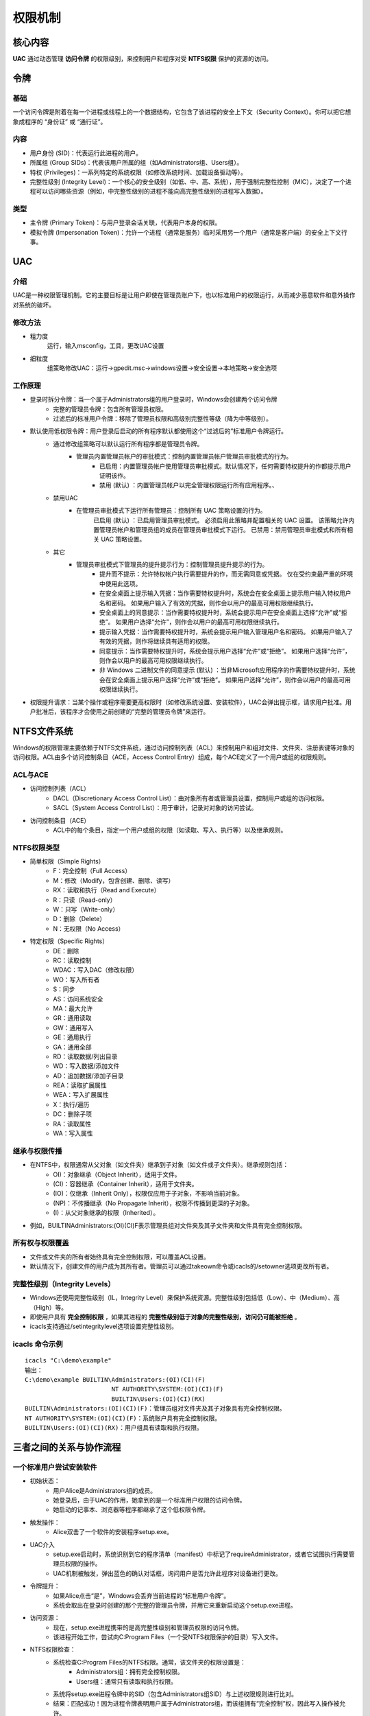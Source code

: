权限机制
========================================

核心内容
----------------------------------------
**UAC** 通过动态管理 **访问令牌** 的权限级别，来控制用户和程序对受 **NTFS权限** 保护的资源的访问。

令牌
----------------------------------------

基础
~~~~~~~~~~~~~~~~~~~~~~~~~~~~~~~~~~~~~~~~
一个访问令牌是附着在每一个进程或线程上的一个数据结构，它包含了该进程的安全上下文（Security Context）。你可以把它想象成程序的 “身份证” 或 “通行证”。

内容
~~~~~~~~~~~~~~~~~~~~~~~~~~~~~~~~~~~~~~~~
+ 用户身份 (SID)：代表运行此进程的用户。
+ 所属组 (Group SIDs)：代表该用户所属的组（如Administrators组、Users组）。
+ 特权 (Privileges)：一系列特定的系统权限（如修改系统时间、加载设备驱动等）。
+ 完整性级别 (Integrity Level)：一个核心的安全级别（如低、中、高、系统），用于强制完整性控制（MIC），决定了一个进程可以访问哪些资源（例如，中完整性级别的进程不能向高完整性级别的进程写入数据）。

类型
~~~~~~~~~~~~~~~~~~~~~~~~~~~~~~~~~~~~~~~~
+ 主令牌 (Primary Token)：与用户登录会话关联，代表用户本身的权限。
+ 模拟令牌 (Impersonation Token)：允许一个进程（通常是服务）临时采用另一个用户（通常是客户端）的安全上下文行事。

UAC
----------------------------------------

介绍
~~~~~~~~~~~~~~~~~~~~~~~~~~~~~~~~~~~~~~~~
UAC是一种权限管理机制。它的主要目标是让用户即使在管理员账户下，也以标准用户的权限运行，从而减少恶意软件和意外操作对系统的破坏。

修改方法
~~~~~~~~~~~~~~~~~~~~~~~~~~~~~~~~~~~~~~~~
+ 粗力度
	运行，输入msconfig，工具，更改UAC设置
+ 细粒度
	组策略修改UAC：运行->gpedit.msc->windows设置->安全设置->本地策略->安全选项

工作原理
~~~~~~~~~~~~~~~~~~~~~~~~~~~~~~~~~~~~~~~~
+ 登录时拆分令牌：当一个属于Administrators组的用户登录时，Windows会创建两个访问令牌
	- 完整的管理员令牌：包含所有管理员权限。
	- 过滤后的标准用户令牌：移除了管理员权限和高级别完整性等级（降为中等级别）。
+ 默认使用低权限令牌：用户登录后启动的所有程序默认都使用这个“过滤后的”标准用户令牌运行。
	- 通过修改组策略可以默认运行所有程序都是管理员令牌。
		+ 管理员内置管理员帐户的审批模式：控制内置管理员帐户管理员审批模式的行为。
			- 已启用：内置管理员帐户使用管理员审批模式。默认情况下，任何需要特权提升的作都提示用户证明该作。
			- 禁用 (默认) ：内置管理员帐户以完全管理权限运行所有应用程序。、
	- 禁用UAC
		+ 在管理员审批模式下运行所有管理员：控制所有 UAC 策略设置的行为。
			已启用 (默认) ：已启用管理员审批模式。 必须启用此策略并配置相关的 UAC 设置。 该策略允许内置管理员帐户和管理员组的成员在管理员审批模式下运行。
			已禁用：禁用管理员审批模式和所有相关 UAC 策略设置。
	- 其它
		+  管理员审批模式下管理员的提升提示行为：控制管理员提升提示的行为。
			- 提升而不提示：允许特权帐户执行需要提升的作，而无需同意或凭据。 仅在受约束最严重的环境中使用此选项。
			- 在安全桌面上提示输入凭据：当作需要特权提升时，系统会在安全桌面上提示用户输入特权用户名和密码。 如果用户输入了有效的凭据，则作会以用户的最高可用权限继续执行。
			- 安全桌面上的同意提示：当作需要特权提升时，系统会提示用户在安全桌面上选择“允许”或“拒绝”。 如果用户选择“允许”，则作会以用户的最高可用权限继续执行。
			- 提示输入凭据：当作需要特权提升时，系统会提示用户输入管理用户名和密码。 如果用户输入了有效的凭据，则作将继续具有适用的权限。
			- 同意提示：当作需要特权提升时，系统会提示用户选择“允许”或“拒绝”。 如果用户选择“允许”，则作会以用户的最高可用权限继续执行。
			- 非 Windows 二进制文件的同意提示 (默认) ：当非Microsoft应用程序的作需要特权提升时，系统会在安全桌面上提示用户选择“允许”或“拒绝”。 如果用户选择“允许”，则作会以用户的最高可用权限继续执行。

+ 权限提升请求：当某个操作或程序需要更高权限时（如修改系统设置、安装软件），UAC会弹出提示框，请求用户批准。用户批准后，该程序才会使用之前创建的“完整的管理员令牌”来运行。


NTFS文件系统
----------------------------------------
Windows的权限管理主要依赖于NTFS文件系统，通过访问控制列表（ACL）来控制用户和组对文件、文件夹、注册表键等对象的访问权限。ACL由多个访问控制条目（ACE，Access Control Entry）组成，每个ACE定义了一个用户或组的权限规则。

ACL与ACE
~~~~~~~~~~~~~~~~~~~~~~~~~~~~~~~~~~~~~~~~~
- 访问控制列表（ACL）
	+ DACL（Discretionary Access Control List）：由对象所有者或管理员设置，控制用户或组的访问权限。
	+ SACL（System Access Control List）：用于审计，记录对对象的访问尝试。
- 访问控制条目（ACE）
	+ ACL中的每个条目，指定一个用户或组的权限（如读取、写入、执行等）以及继承规则。

NTFS权限类型
~~~~~~~~~~~~~~~~~~~~~~~~~~~~~~~~~~~~~~~~~
- 简单权限（Simple Rights）
	- F：完全控制（Full Access）
	- M：修改（Modify，包含创建、删除、读写）
	- RX：读取和执行（Read and Execute）
	- R：只读（Read-only）
	- W：只写（Write-only）
	- D：删除（Delete）
	- N：无权限（No Access）

- 特定权限（Specific Rights）
	- DE：删除
	- RC：读取控制
	- WDAC：写入DAC（修改权限）
	- WO：写入所有者
	- S：同步
	- AS：访问系统安全
	- MA：最大允许
	- GR：通用读取
	- GW：通用写入
	- GE：通用执行
	- GA：通用全部
	- RD：读取数据/列出目录
	- WD：写入数据/添加文件
	- AD：追加数据/添加子目录
	- REA：读取扩展属性
	- WEA：写入扩展属性
	- X：执行/遍历
	- DC：删除子项
	- RA：读取属性
	- WA：写入属性

继承与权限传播
~~~~~~~~~~~~~~~~~~~~~~~~~~~~~~~~~~~~~~~~~
- 在NTFS中，权限通常从父对象（如文件夹）继承到子对象（如文件或子文件夹）。继承规则包括：
	+ OI)：对象继承（Object Inherit），适用于文件。
	+ (CI)：容器继承（Container Inherit），适用于文件夹。
	+ (IO)：仅继承（Inherit Only），权限仅应用于子对象，不影响当前对象。
	+ (NP)：不传播继承（No Propagate Inherit），权限不传播到更深的子对象。
	+ (I)：从父对象继承的权限（Inherited）。
- 例如，BUILTIN\Administrators:(OI)(CI)F表示管理员组对文件夹及其子文件夹和文件具有完全控制权限。

所有权与权限覆盖
~~~~~~~~~~~~~~~~~~~~~~~~~~~~~~~~~~~~~~~~~
- 文件或文件夹的所有者始终具有完全控制权限，可以覆盖ACL设置。
- 默认情况下，创建文件的用户成为其所有者。管理员可以通过takeown命令或icacls的/setowner选项更改所有者。

完整性级别（Integrity Levels）
~~~~~~~~~~~~~~~~~~~~~~~~~~~~~~~~~~~~~~~~~
- Windows还使用完整性级别（IL，Integrity Level）来保护系统资源。完整性级别包括低（Low）、中（Medium）、高（High）等。
- 即使用户具有 **完全控制权限** ，如果其进程的 **完整性级别低于对象的完整性级别，访问仍可能被拒绝** 。
- icacls支持通过/setintegritylevel选项设置完整性级别。

icacls 命令示例
~~~~~~~~~~~~~~~~~~~~~~~~~~~~~~~~~~~~~~~~~
::

	icacls "C:\demo\example"
	输出：
	C:\demo\example BUILTIN\Administrators:(OI)(CI)(F)
				NT AUTHORITY\SYSTEM:(OI)(CI)(F)
				BUILTIN\Users:(OI)(CI)(RX)
	BUILTIN\Administrators:(OI)(CI)(F)：管理员组对文件夹及其子对象具有完全控制权限。
	NT AUTHORITY\SYSTEM:(OI)(CI)(F)：系统账户具有完全控制权限。
	BUILTIN\Users:(OI)(CI)(RX)：用户组具有读取和执行权限。

三者之间的关系与协作流程
------------------------------------------

一个标准用户尝试安装软件
~~~~~~~~~~~~~~~~~~~~~~~~~~~~~~~~~~~~~~~~~~
+ 初始状态：
	- 用户Alice是Administrators组的成员。
	- 她登录后，由于UAC的作用，她拿到的是一个标准用户权限的访问令牌。
	- 她启动的记事本、浏览器等程序都继承了这个低权限令牌。
+ 触发操作：
	- Alice双击了一个软件的安装程序setup.exe。
+ UAC介入
	- setup.exe启动时，系统识别到它的程序清单（manifest）中标记了requireAdministrator，或者它试图执行需要管理员权限的操作。
	- UAC机制被触发，弹出蓝色的确认对话框，询问用户是否允许此程序对设备进行更改。
+ 令牌提升：
	+ 如果Alice点击“是”，Windows会丢弃当前进程的“标准用户令牌”。
	+ 系统会取出在登录时创建的那个完整的管理员令牌，并用它来重新启动这个setup.exe进程。
+ 访问资源：
	+ 现在，setup.exe进程携带的是高完整性级别和管理员权限的访问令牌。
	+ 该进程开始工作，尝试向C:\Program Files\（一个受NTFS权限保护的目录）写入文件。
+ NTFS权限检查：
	- 系统检查C:\Program Files\的NTFS权限。通常，该文件夹的权限设置是：
		+ Administrators组：拥有完全控制权限。
		+ Users组：通常只有读取和执行权限。
	- 系统将setup.exe进程令牌中的SID（包含Administrators组SID）与上述权限规则进行比对。
	- 结果：匹配成功！因为进程令牌表明用户属于Administrators组，而该组拥有“完全控制”权，因此写入操作被允许。
+ 最终结果：软件成功安装。


